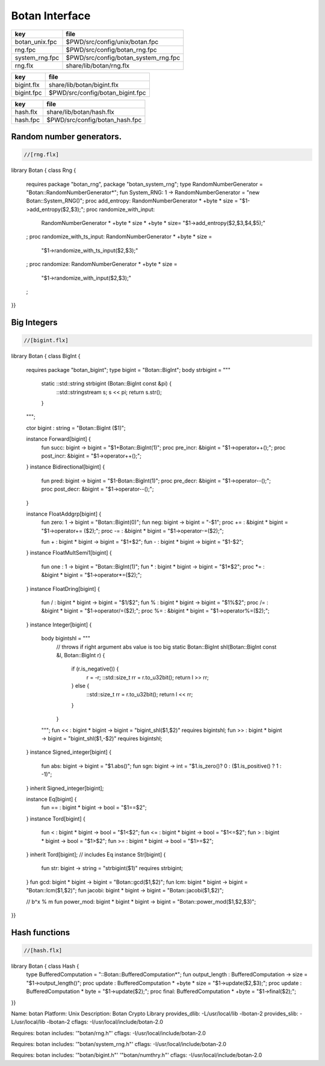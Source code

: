 
===============
Botan Interface
===============

============== ====================================
key            file                                 
============== ====================================
botan_unix.fpc $PWD/src/config/unix/botan.fpc       
rng.fpc        $PWD/src/config/botan_rng.fpc        
system_rng.fpc $PWD/src/config/botan_system_rng.fpc 
rng.flx        share/lib/botan/rng.flx              
============== ====================================

========== ================================
key        file                             
========== ================================
bigint.flx share/lib/botan/bigint.flx       
bigint.fpc $PWD/src/config/botan_bigint.fpc 
========== ================================

========== ==============================
key        file                           
========== ==============================
hash.flx   share/lib/botan/hash.flx       
hash.fpc   $PWD/src/config/botan_hash.fpc 
========== ==============================


Random number generators.
=========================


.. code-block:: felix

  //[rng.flx]
library Botan { class Rng
{
  requires package "botan_rng", package "botan_system_rng";
  type RandomNumberGenerator = "Botan::RandomNumberGenerator*";
  fun System_RNG: 1 -> RandomNumberGenerator = "new Botan::System_RNG()";
  proc add_entropy: RandomNumberGenerator * +byte * size = "$1->add_entropy($2,$3);";
  proc randomize_with_input: 
    RandomNumberGenerator * +byte * size * +byte * size=
    "$1->add_entropy($2,$3,$4,$5);"
  ;
  proc randomize_with_ts_input: RandomNumberGenerator * +byte * size = 
    "$1->randomize_with_ts_input($2,$3);"
  ;
  proc randomize: RandomNumberGenerator * +byte * size = 
    "$1->randomize_with_input($2,$3);"
  ;
}}


Big Integers
============


.. code-block:: felix

  //[bigint.flx]
library Botan { class BigInt
{
  requires package "botan_bigint";
  type bigint = "Botan::BigInt";
  body strbigint = """
    static ::std::string strbigint (Botan::BigInt const &pi) {
      ::std::stringstream s;
      s << pi;
      return s.str();
    }
  """;

  ctor bigint : string = "Botan::BigInt ($1)";

  instance Forward[bigint] {
    fun succ: bigint -> bigint = "$1+Botan::BigInt(1)";
    proc pre_incr: &bigint = "$1->operator++();";
    proc post_incr: &bigint = "$1->operator++();";
  }
  instance Bidirectional[bigint] {
    fun pred: bigint -> bigint = "$1-Botan::BigInt(1)";
    proc pre_decr: &bigint = "$1->operator--();";
    proc post_decr: &bigint = "$1->operator--();";
  }

  instance FloatAddgrp[bigint] {
    fun zero: 1 -> bigint = "Botan::Bigint(0)";
    fun neg: bigint -> bigint = "-$1";
    proc += : &bigint * bigint = "$1->operator+= ($2);";
    proc -= : &bigint * bigint = "$1->operator-=($2);";

    fun + : bigint * bigint -> bigint = "$1+$2";
    fun - : bigint * bigint -> bigint = "$1-$2";
  }
  instance FloatMultSemi1[bigint] {
    fun one : 1 -> bigint = "Botan::BigInt(1)";
    fun * : bigint * bigint -> bigint = "$1*$2";
    proc *= : &bigint * bigint = "$1->operator*=($2);";
  }
  instance FloatDring[bigint] {
    fun / : bigint * bigint -> bigint = "$1/$2";
    fun % : bigint * bigint -> bigint = "$1%$2";
    proc /= : &bigint * bigint = "$1->operator/=($2);";
    proc %= : &bigint * bigint = "$1->operator%=($2);";
  }
  instance Integer[bigint] {
    body bigintshl = """
       // throws if right argument abs value is too big
       static Botan::BigInt shl(Botan::BigInt const &l, Botan::BigInt r) {
         if (r.is_negative()) {
            r = -r;
            ::std::size_t rr = r.to_u32bit();
            return l >> rr;
         } else {
           ::std::size_t rr = r.to_u32bit();
           return l << rr;
         }
       }
    """;
    fun << : bigint * bigint -> bigint = "bigint_shl($1,$2)" requires bigintshl; 
    fun >> : bigint * bigint -> bigint = "bigint_shl($1,-$2)" requires bigintshl; 
  }
  instance Signed_integer[bigint] {
    fun abs: bigint -> bigint = "$1.abs()";
    fun sgn: bigint -> int = "$1.is_zero()? 0 : ($1.is_positive() ? 1 : -1)";
  }
  inherit Signed_integer[bigint];

  instance Eq[bigint] {
    fun == : bigint * bigint -> bool = "$1==$2";
  }
  instance Tord[bigint] {
    fun < : bigint * bigint -> bool = "$1<$2";
    fun <= : bigint * bigint -> bool = "$1<=$2";
    fun > : bigint * bigint -> bool = "$1>$2";
    fun >= : bigint * bigint -> bool = "$1>=$2";
  }
  inherit Tord[bigint]; // includes Eq
  instance Str[bigint] {
    fun str: bigint -> string = "strbigint($1)" requires strbigint;
  }
  fun gcd: bigint * bigint -> bigint = "Botan::gcd($1,$2)";
  fun lcm: bigint * bigint -> bigint = "Botan::lcm($1,$2)";
  fun jacobi: bigint * bigint -> bigint = "Botan::jacobi($1,$2)";

  // b^x % m
  fun power_mod: bigint * bigint * bigint -> bigint = "Botan::power_mod($1,$2,$3)";
}}



Hash functions
==============


.. code-block:: felix

  //[hash.flx]
library Botan { class Hash {
  type BufferedComputation = "::Botan::BufferedComputation*";
  fun output_length : BufferedComputation -> size = "$1->output_length()";
  proc update : BufferedComputation * +byte * size = "$1->update($2,$3);";
  proc update : BufferedComputation * byte = "$1->update($2);";
  proc final: BufferedComputation * +byte = "$1->final($2);";

}}


.. code-block:: text


.. code-block:: text

Name: botan 
Platform: Unix 
Description: Botan Crypto Library 
provides_dlib: -L/usr/local/lib -lbotan-2
provides_slib: -L/usr/local/lib -lbotan-2
cflags: -I/usr/local/include/botan-2.0


.. code-block:: text

Requires: botan
includes: '"botan/rng.h"'
cflags: -I/usr/local/include/botan-2.0



.. code-block:: text

Requires: botan
includes: '"botan/system_rng.h"'
cflags: -I/usr/local/include/botan-2.0


.. code-block:: text

Requires: botan
includes: '"botan/bigint.h"' '"botan/numthry.h"'
cflags: -I/usr/local/include/botan-2.0





